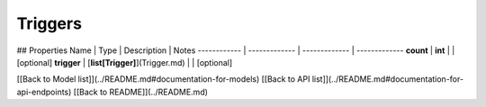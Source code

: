 ############
Triggers
############


## Properties
Name | Type | Description | Notes
------------ | ------------- | ------------- | -------------
**count** | **int** |  | [optional] 
**trigger** | [**list[Trigger]**](Trigger.md) |  | [optional] 

[[Back to Model list]](../README.md#documentation-for-models) [[Back to API list]](../README.md#documentation-for-api-endpoints) [[Back to README]](../README.md)



